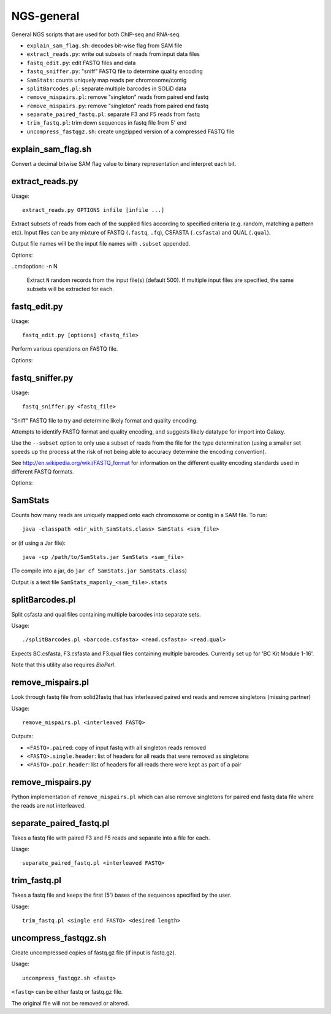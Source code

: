 NGS-general
===========

General NGS scripts that are used for both ChIP-seq and RNA-seq.

* ``explain_sam_flag.sh``: decodes bit-wise flag from SAM file
* ``extract_reads.py``: write out subsets of reads from input data files
* ``fastq_edit.py``: edit FASTQ files and data
* ``fastq_sniffer.py``: "sniff" FASTQ file to determine quality encoding
* ``SamStats``: counts uniquely map reads per chromosome/contig
* ``splitBarcodes.pl``: separate multiple barcodes in SOLiD data
* ``remove_mispairs.pl``: remove "singleton" reads from paired end fastq
* ``remove_mispairs.py``: remove "singleton" reads from paired end fastq
* ``separate_paired_fastq.pl``: separate F3 and F5 reads from fastq
* ``trim_fastq.pl``: trim down sequences in fastq file from 5' end
* ``uncompress_fastqgz.sh``: create ungzipped version of a compressed FASTQ
  file

.. _explain_sam_flag:

explain_sam_flag.sh
*******************

Convert a decimal bitwise SAM flag value to binary representation and
interpret each bit.

.. _extract_reads:

extract_reads.py
****************

Usage::

    extract_reads.py OPTIONS infile [infile ...]

Extract subsets of reads from each of the supplied files according to
specified criteria (e.g. random, matching a pattern etc). Input files
can be any mixture of FASTQ (``.fastq``, ``.fq``), CSFASTA
(``.csfasta``) and QUAL (``.qual``).

Output file names will be the input file names with ``.subset``
appended.

Options:

.. cmdoption:: -m PATTERN, --match=PATTERN

    Extract records that match Python regular expression
    ``PATTERN``

..cmdoption:: -n N

    Extract ``N`` random records from the input file(s)
    (default 500). If multiple input files are specified,
    the same subsets will be extracted for each.

.. _fastq_edit:

fastq_edit.py
*************

Usage::

    fastq_edit.py [options] <fastq_file>

Perform various operations on FASTQ file.

Options:

.. cmdoption:: --stats

    Generate basic stats for input FASTQ

.. cmdoption:: --instrument-name=INSTRUMENT_NAME

    Update the ``instrument name`` in the sequence
    identifier part of each read record and write updated
    FASTQ file to stdout

.. _fastq_sniffer:

fastq_sniffer.py
****************

Usage::

    fastq_sniffer.py <fastq_file>

"Sniff" FASTQ file to try and determine likely format and quality
encoding.

Attempts to identify FASTQ format and quality encoding, and suggests
likely datatype for import into Galaxy.

Use the ``--subset`` option to only use a subset of reads from the
file for the type determination (using a smaller set speeds up the
process at the risk of not being able to accuracy determine the
encoding convention).

See http://en.wikipedia.org/wiki/FASTQ_format for information on
the different quality encoding standards used in different FASTQ
formats.

Options:

.. cmdoption:: --subset=N_SUBSET

    try to determine encoding from a subset of consisting of
    the first ``N_SUBSET`` reads. (Quicker than using all reads
    but may not be accurate if subset is not representative
    of the file as a whole.)

.. _samstats:

SamStats
********

Counts how many reads are uniquely mapped onto each chromosome or
contig in a SAM file. To run::

    java -classpath <dir_with_SamStats.class> SamStats <sam_file>

or (if using a Jar file)::

    java -cp /path/to/SamStats.jar SamStats <sam_file>

(To compile into a jar, do ``jar cf SamStats.jar SamStats.class``)

Output is a text file ``SamStats_maponly_<sam_file>.stats``

.. _splitbarcodes:

splitBarcodes.pl
****************

Split csfasta and qual files containing multiple barcodes into separate
sets.

Usage::

    ./splitBarcodes.pl <barcode.csfasta> <read.csfasta> <read.qual>

Expects BC.csfasta, F3.csfasta and F3.qual files containing multiple
barcodes. Currently set up for 'BC Kit Module 1-16'.

Note that this utility also requires `BioPerl`.

.. _remove_mispairs:

remove_mispairs.pl
******************

Look through fastq file from solid2fastq that has interleaved paired
end reads and remove singletons (missing partner)

Usage::

    remove_mispairs.pl <interleaved FASTQ>

Outputs:

* ``<FASTQ>.paired``: copy of input fastq with all singleton reads
  removed
* ``<FASTQ>.single.header``: list of headers for all reads that were
  removed as singletons
* ``<FASTQ>.pair.header``: list of headers for all reads there were
  kept as part of a pair

.. _remove_mispairs_py:

remove_mispairs.py
******************

Python implementation of ``remove_mispairs.pl`` which can also remove
singletons for paired end fastq data file where the reads are not
interleaved.

.. _separate_paired_fastq:

separate_paired_fastq.pl
************************

Takes a fastq file with paired F3 and F5 reads and separate into a file for
each.

Usage::

    separate_paired_fastq.pl <interleaved FASTQ>

.. _trim_fastq:

trim_fastq.pl
*************

Takes a fastq file and keeps the first (5') bases of the sequences specified
by the user.

Usage::

    trim_fastq.pl <single end FASTQ> <desired length>

.. _uncompress_fastqgz:

uncompress_fastqgz.sh
*********************

Create uncompressed copies of fastq.gz file (if input is fastq.gz).

Usage::

    uncompress_fastqgz.sh <fastq>

``<fastq>`` can be either fastq or fastq.gz file.

The original file will not be removed or altered.
